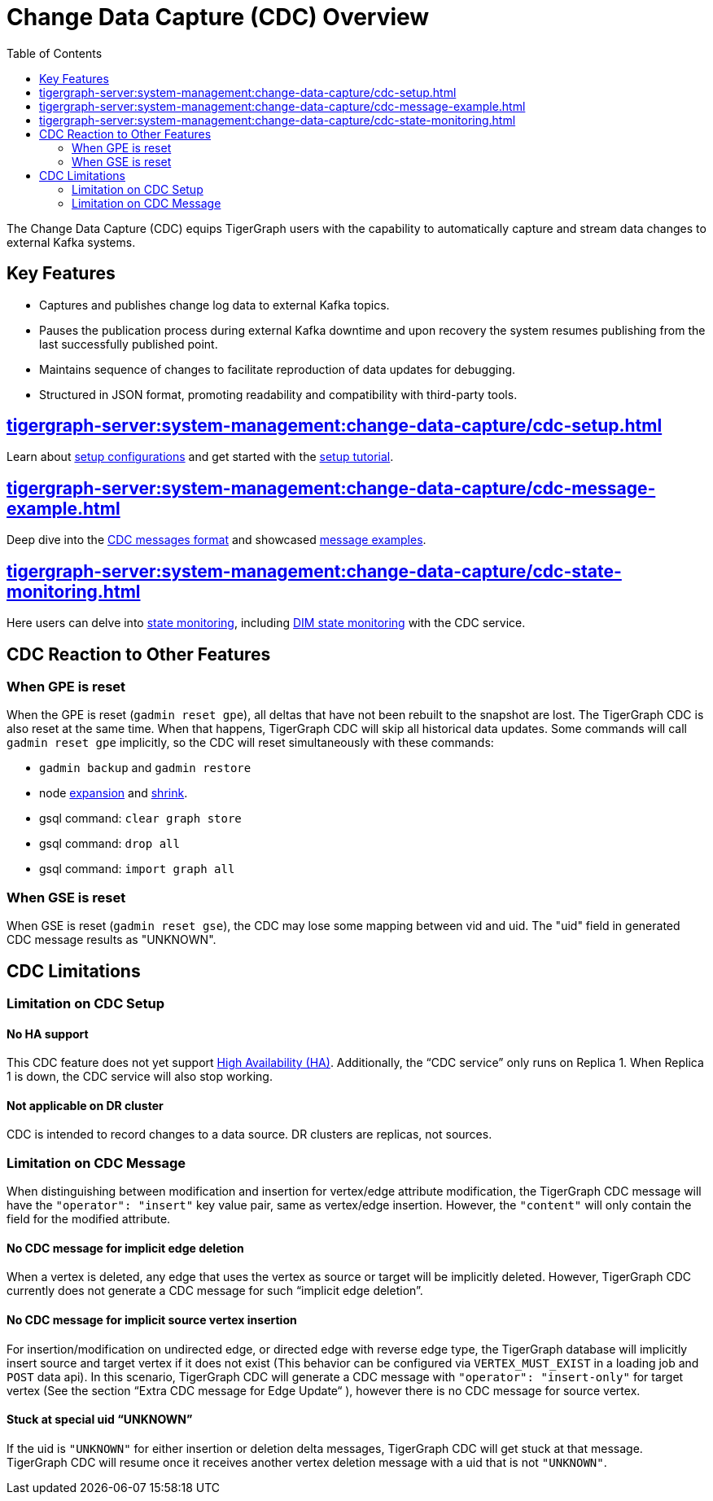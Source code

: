 = Change Data Capture (CDC) Overview
:TOC:

The Change Data Capture (CDC) equips TigerGraph users with the capability to automatically capture and stream data changes to external Kafka systems.

== Key Features
* Captures and publishes change log data to external Kafka topics.
* Pauses the publication process during external Kafka downtime and upon recovery the system resumes publishing from the last successfully published point.
* Maintains sequence of changes to facilitate reproduction of data updates for debugging.
* Structured in JSON format, promoting readability and compatibility with third-party tools.

== xref:tigergraph-server:system-management:change-data-capture/cdc-setup.adoc[]
Learn about xref:tigergraph-server:system-management:change-data-capture/cdc-setup.adoc#_setup_configuration[setup configurations] and get started with the xref:tigergraph-server:system-management:change-data-capture/cdc-setup.adoc#_setup_tutorial[setup tutorial].

== xref:tigergraph-server:system-management:change-data-capture/cdc-message-example.adoc[]
Deep dive into the xref:tigergraph-server:system-management:change-data-capture/cdc-message-example.adoc#_message_format[CDC messages format] and showcased xref:tigergraph-server:system-management:change-data-capture/cdc-message-example.adoc#_message_examples[message examples].

== xref:tigergraph-server:system-management:change-data-capture/cdc-state-monitoring.adoc[]
Here users can delve into xref:tigergraph-server:system-management:change-data-capture/cdc-state-monitoring.adoc#_state_monitoring[state monitoring], including xref:tigergraph-server:system-management:change-data-capture/cdc-state-monitoring.adoc#_state_of_dim_service[DIM state monitoring] with the CDC service.

== CDC Reaction to Other Features

=== When GPE is reset

When the GPE is reset (`gadmin reset gpe`), all deltas that have not been rebuilt to the snapshot are lost.
The TigerGraph CDC is also reset at the same time.
When that happens, TigerGraph CDC will skip all historical data updates.
Some commands will call `gadmin reset gpe` implicitly, so the CDC will reset simultaneously with these commands:

* `gadmin backup` and `gadmin restore`
* node xref:tigergraph-server:cluster-and-ha-management:expand-a-cluster.adoc[expansion] and xref:tigergraph-server:cluster-and-ha-management:shrink-a-cluster.adoc[shrink].
* gsql command: `clear graph store`
* gsql command: `drop all`
* gsql command: `import graph all`

=== When GSE is reset

When GSE is reset (`gadmin reset gse`), the CDC may lose some mapping between vid and uid.
The "uid" field in generated CDC message results as "UNKNOWN".

== CDC Limitations

=== Limitation on CDC Setup
==== No HA support
This CDC feature does not yet support xref:tigergraph-server:cluster-and-ha-management:ha-overview.adoc[High Availability (HA)].
Additionally, the “CDC service” only runs on Replica 1.
When Replica 1 is down, the CDC service will also stop working.

==== Not applicable on DR cluster
CDC is intended to record changes to a data source.
DR clusters are replicas, not sources.

=== Limitation on CDC Message
When distinguishing between modification and insertion for vertex/edge attribute modification, the TigerGraph CDC message will have the `"operator": "insert"` key value pair, same as vertex/edge insertion.
However, the `"content"` will only contain the field for the modified attribute.

==== No CDC message for implicit edge deletion
When a vertex is deleted, any edge that uses the vertex as source or target will be implicitly deleted.
However, TigerGraph CDC currently does not generate a CDC message for such “implicit edge deletion”.

==== No CDC message for implicit source vertex insertion
For insertion/modification on undirected edge, or directed edge with reverse edge type, the TigerGraph database will implicitly insert source and target vertex if it does not exist (This behavior can be configured via `VERTEX_MUST_EXIST` in a loading job and `POST` data api).
In this scenario, TigerGraph CDC will generate a CDC message with `"operator": "insert-only"` for target vertex (See the section “Extra CDC message for Edge Update“ ), however there is no CDC message for source vertex.

==== Stuck at special uid “UNKNOWN”
If the uid is `"UNKNOWN"` for either insertion or deletion delta messages, TigerGraph CDC will get stuck at that message.
TigerGraph CDC will resume once it receives another vertex deletion message with a uid that is not `"UNKNOWN"`.

